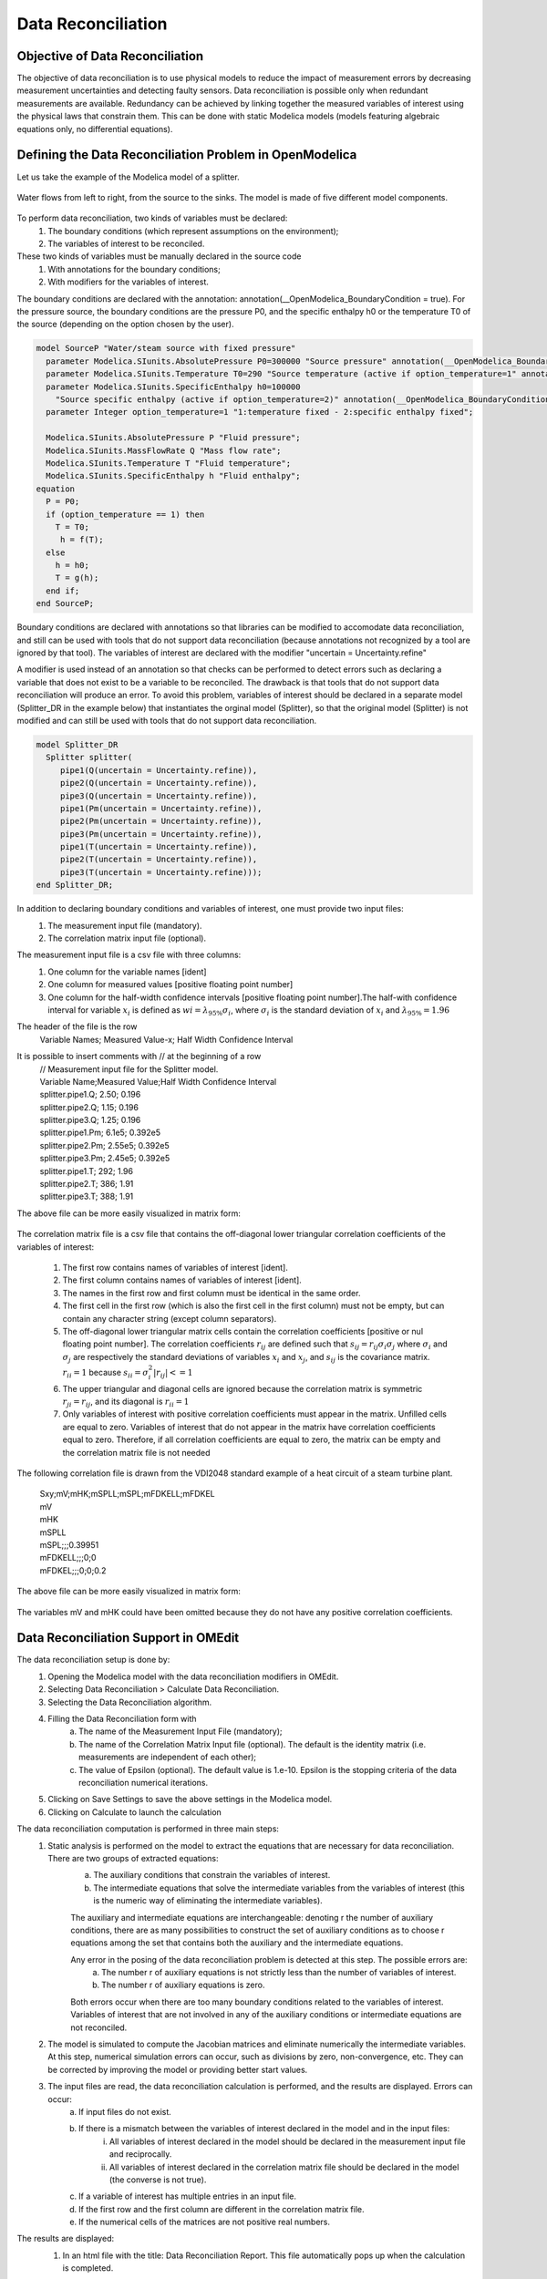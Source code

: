 Data Reconciliation
===================

Objective of Data Reconciliation
~~~~~~~~~~~~~~~~~~~~~~~~~~~~~~~~

The objective of data reconciliation is to use physical models to reduce the impact of measurement errors by decreasing measurement uncertainties and detecting faulty sensors. Data reconciliation is possible only when redundant measurements are available. Redundancy can be achieved by linking together the measured variables of interest using the physical laws that constrain them. This can be done with static Modelica models (models featuring algebraic equations only, no differential equations).

Defining the Data Reconciliation Problem in OpenModelica
~~~~~~~~~~~~~~~~~~~~~~~~~~~~~~~~~~~~~~~~~~~~~~~~~~~~~~~~
Let us take the example of the Modelica model of a splitter.

.. figure :: media/dataReconciliationsplitter.png
  :name: dataReconciliationsplitter

Water flows from left to right, from the source to the sinks. The model is made of five different model components.

.. figure :: media/dataReconciliationsplittercomponent.png
  :name: dataReconciliationsplittercomponent

To perform data reconciliation, two kinds of variables must be declared:
    1.  The boundary conditions (which represent assumptions on the environment);
    2.  The variables of interest to be reconciled.
These two kinds of variables must be manually declared in the source code
    1.	With annotations for the boundary conditions;
    2.	With modifiers for the variables of interest.

The boundary conditions are declared with the annotation: annotation(__OpenModelica_BoundaryCondition = true).
For the pressure source, the boundary conditions are the pressure P0, and the specific enthalpy h0
or the temperature T0 of the source (depending on the option chosen by the user).


.. code-block:: modelica

      model SourceP "Water/steam source with fixed pressure"
        parameter Modelica.SIunits.AbsolutePressure P0=300000 "Source pressure" annotation(__OpenModelica_BoundaryCondition = true);
        parameter Modelica.SIunits.Temperature T0=290 "Source temperature (active if option_temperature=1" annotation(__OpenModelica_BoundaryCondition = true);
        parameter Modelica.SIunits.SpecificEnthalpy h0=100000
          "Source specific enthalpy (active if option_temperature=2)" annotation(__OpenModelica_BoundaryCondition = true);
        parameter Integer option_temperature=1 "1:temperature fixed - 2:specific enthalpy fixed";

        Modelica.SIunits.AbsolutePressure P "Fluid pressure";
        Modelica.SIunits.MassFlowRate Q "Mass flow rate";
        Modelica.SIunits.Temperature T "Fluid temperature";
        Modelica.SIunits.SpecificEnthalpy h "Fluid enthalpy";
      equation
        P = P0;
        if (option_temperature == 1) then
          T = T0;
           h = f(T);
        else
          h = h0;
          T = g(h);
        end if;
      end SourceP;

Boundary conditions are declared with annotations so that libraries can be modified to accomodate data reconciliation,
and still can be used with tools that do not support data reconciliation (because annotations not recognized by a tool
are ignored by that tool). The variables of interest are declared with the modifier "uncertain = Uncertainty.refine"

A modifier is used instead of an annotation so that checks can be performed to detect errors such as declaring a
variable that does not exist to be a variable to be reconciled. The drawback is that tools that do not support
data reconciliation will produce an error. To avoid this problem, variables of interest should be declared in
a separate model (Splitter_DR in the example below) that instantiates the orginal model (Splitter),
so that the original model (Splitter) is not modified and can still be used with tools that do not
support data reconciliation.

.. code-block:: modelica

      model Splitter_DR
        Splitter splitter(
           pipe1(Q(uncertain = Uncertainty.refine)),
           pipe2(Q(uncertain = Uncertainty.refine)),
           pipe3(Q(uncertain = Uncertainty.refine)),
           pipe1(Pm(uncertain = Uncertainty.refine)),
           pipe2(Pm(uncertain = Uncertainty.refine)),
           pipe3(Pm(uncertain = Uncertainty.refine)),
           pipe1(T(uncertain = Uncertainty.refine)),
           pipe2(T(uncertain = Uncertainty.refine)),
           pipe3(T(uncertain = Uncertainty.refine)));
      end Splitter_DR;

In addition to declaring boundary conditions and variables of interest, one must provide two input files:
    1. The measurement input file (mandatory).
    2. The correlation matrix input file (optional).

The measurement input file is a csv file with three columns:
    1. One column for the variable names [ident]
    2. One column for measured values [positive floating point number]
    3. One column for the half-width confidence intervals [positive floating point number].The half-with confidence interval for variable :math:`x_i` is defined as :math:`wi = \lambda_{95\%}\sigma_i`, where :math:`\sigma_i` is the standard deviation of :math:`x_i` and  :math:`\lambda_{95\%} = 1.96`

The header of the file is the row
    | Variable Names; Measured Value-x; Half Width Confidence Interval

It is possible to insert comments with // at the beginning of a row
    | // Measurement input file for the Splitter model.
    | Variable Name;Measured Value;Half Width Confidence Interval
    | splitter.pipe1.Q; 2.50; 0.196
    | splitter.pipe2.Q; 1.15; 0.196
    | splitter.pipe3.Q; 1.25; 0.196
    | splitter.pipe1.Pm; 6.1e5; 0.392e5
    | splitter.pipe2.Pm; 2.55e5; 0.392e5
    | splitter.pipe3.Pm; 2.45e5; 0.392e5
    | splitter.pipe1.T; 292; 1.96
    | splitter.pipe2.T; 386; 1.91
    | splitter.pipe3.T; 388; 1.91

The above file can be more easily visualized in matrix form:

.. figure :: media/dataReconciliationcsvinput.png
  :name: dataReconciliationcsvinput

The correlation matrix file is a csv file that contains the off-diagonal lower triangular
correlation coefficients of the variables of interest:

    1.  The first row contains names of variables of interest [ident].
    2.  The first column contains names of variables of interest [ident].
    3.  The names in the first row and first column must be identical in the same order.
    4.  The first cell in the first row (which is also the first cell in the first column) must not be empty, but can contain any character string (except column separators).
    5.  The off-diagonal lower triangular matrix cells contain the correlation coefficients [positive or nul floating point number]. The correlation coefficients  :math:`r_{ij}` are defined such that :math:`s_{ij} =r_{ij} \sigma_i \sigma_j` where :math:`\sigma_i` and  :math:`\sigma_j` are respectively the standard deviations of variables :math:`x_i` and :math:`x_j`, and :math:`s_{ij}` is the covariance matrix. :math:`r_{ii} = 1` because :math:`s_{ii} = \sigma_i^2 | r_{ij}| <= 1`
    6.  The upper triangular and diagonal cells are ignored because the correlation matrix is symmetric :math:`r_{ji} = r_{ij}`, and its diagonal is :math:`r_{ii} = 1`
    7.  Only variables of interest with positive correlation coefficients must appear in the matrix. Unfilled cells are equal to zero. Variables of interest that do not appear in the matrix have correlation coefficients equal to zero. Therefore, if all correlation coefficients are equal to zero, the matrix can be empty and the correlation matrix file is not needed

The following correlation file is drawn from the VDI2048 standard example of a heat circuit of a steam turbine plant.

    | Sxy;mV;mHK;mSPLL;mSPL;mFDKELL;mFDKEL
    | mV
    | mHK
    | mSPLL
    | mSPL;;;0.39951
    | mFDKELL;;;0;0
    | mFDKEL;;;0;0;0.2

The above file can be more easily visualized in matrix form:

.. figure :: media/dataReconciliationcorrelationcsvinput.png
  :name: dataReconciliationcorrelationcsvinput

The variables mV and mHK could have been omitted because they do not have any positive correlation coefficients.

Data Reconciliation Support in OMEdit
~~~~~~~~~~~~~~~~~~~~~~~~~~~~~~~~~~~~~
The data reconciliation setup is done by:
    1. Opening the Modelica model with the data reconciliation modifiers in OMEdit.
    2. Selecting Data Reconciliation > Calculate Data Reconciliation.
    3. Selecting the Data Reconciliation algorithm.
    4. Filling the Data Reconciliation form with
        a. The name of the Measurement Input File (mandatory);
        b. The name of the Correlation Matrix Input file (optional). The default is the identity matrix (i.e. measurements are independent of each other);
        c. The value of Epsilon (optional). The default value is 1.e-10. Epsilon is the stopping criteria of the data reconciliation numerical iterations.
    5. Clicking on Save Settings to save the above settings in the Modelica model.
    6. Clicking on Calculate to launch the calculation

The data reconciliation computation is performed in three main steps:
    1. Static analysis is performed on the model to extract the equations that are necessary for data reconciliation. There are two groups of extracted equations:
         a. The auxiliary conditions that constrain the variables of interest.
         b. The intermediate equations that solve the intermediate variables from the variables of interest (this is the numeric way of eliminating the intermediate variables).

         The auxiliary and intermediate equations are interchangeable: denoting r the number of auxiliary conditions, there are as many possibilities to
         construct the set of auxiliary conditions as to choose r equations among the set that contains both the auxiliary and the intermediate equations.

         Any error in the posing of the data reconciliation problem is detected at this step. The possible errors are:
            a. The number r of auxiliary equations is not strictly less than the number of variables of interest.
            b. The number r of auxiliary equations is zero.

         Both errors occur when there are too many boundary conditions related to the variables of interest.
         Variables of interest that are not involved in any of the auxiliary conditions or intermediate equations are not reconciled.

    2. The model is simulated to compute the Jacobian matrices and eliminate numerically the intermediate variables.
       At this step, numerical simulation errors can occur, such as divisions by zero, non-convergence, etc. They can be corrected by improving the model or providing better start values.

    3. The input files are read, the data reconciliation calculation is performed, and the results are displayed. Errors can occur:
         a. If input files do not exist.
         b. If there is a mismatch between the variables of interest declared in the model and in the input files:
              i. All variables of interest declared in the model should be declared in the measurement input file and reciprocally.
              ii. All variables of interest declared in the correlation matrix file should be declared in the model (the converse is not true).
         c. If a variable of interest has multiple entries in an input file.
         d. If the first row and the first column are different in the correlation matrix file.
         e. If the numerical cells of the matrices are not positive real numbers.

The results are displayed:
    1. In an html file with the title: Data Reconciliation Report. This file automatically pops up when the calculation is completed.
    2. In two csv output files:
         a. One that contains the reconciled values and the reconciled half-width confidence intervals.
         b. The other that contains the reconciled covariance matrix.

    These files do not pop up automatically when the calculation is completed. The names of the files are respectively
         | <working directory>\\<model name>\\< model name>_Outputs.csv
    and
         | <working directory>\\<model name>\\< model name>_Reconciled_Sx.csv,

    where <model name> denotes the full name of the model, including its path. The name of the working directory can be read with the command Tools > Options.


The Data Reconciliation Report has three sections:

    1. Overview, with the following information:
        a. Model file: name of the Modelica model file
        b. Model name: name of the Modelica model
        c. Model directory: name of the directory of the Modelica model file
        d. Measurement input file: name of the measurement input file
        e. Correlation matrix input file: name of the correlation matrix file (if any)
        f. Generated: date and time of the generation of the data reconciliation report

    2. Analysis, with the following information:
        a. Number of auxiliary conditions, denoted r in the sequel.
        b. Number of variables to be reconciled.
        c. Number of related boundary conditions: number of boundary conditions related to the variables to be reconciled. This number should be strictly less than the number of variables to be reconciled, otherwise the data reconciliation problem is ill-posed and data reconciliation cannot be performed.
        d. Number of iterations to convergence: number of iterations of the data reconciliation numerical loop.
        e. Final value of J*/r: final value of the data reconciliation iteration loop. This value is smaller than epsilon when the iterations are completed (cf. below).
        f. Epsilon: stopping criteria of the data reconciliation iteration loop. The recommended value by VDI 2048 is 1.e-10.
        g. Final value of the objective function J*: is equal to J*/r multiplied by r, where r is the number of auxiliary conditions.
        h. Chi-square value: value of the chi-square distribution for r degrees of freedom and statistical certainty of probability of 95%.
        i. Result of global test: true if J* is less than the chi-square value, false otherwise. If false, the results for the reconciled values should be rejected because the vector of contradictions (i.e. the discrepancy between the measured values and the reconciled values) is too large.
        j. Auxiliary conditions: set of the auxiliary conditions (i.e., the equations that constrain the variables of interest).
        k. Intermediate equations: set of the intermediate equations (i.e., the equations that compute the intermediate variables from the variables of interest). This set can be empty if there are no intermediate variables.
        l. Debug log: log of the numerical iteration loop.

    3. Results, which is a table with the following columns:
        a. Variables to be Reconciled: the names of the variables of interest.
        b. Initial Measured Values: the measured values entered in the measurement input file.
        c. Reconciled Values: the reconciled values computed by the data reconciliation algorithm.
        d. Initial Half-width Confidence Intervals: the half-width confidence intervals entered in the measurement input file.
        e. Reconciled Half-width Confidence Intervals: the reconciled half-width confidence intervals computed by the data reconciliation algorithm.
        f. Results of Local Tests: true if the values of local tests (cf. below) are less than the quantile of normal distribution with probability 95% (:math:`\lambda_{95\%}`), false otherwise.
        g. Values of Local Tests: values of the improvements (i.e., the difference between the initial and the reconciled values) divided by the square root of the diagonal element of the covariance matrix of the improvements.
        h. Margin to Correctness: :math:`\lambda_{95\%}` minus the values of local tests.

The data reconciliation report for the the VDI2048 standard example of a heat circuit of a steam turbine plant is given below.

Overview:
---------
  | Model file: VDI2048Example.mo
  | Model name: NewDataReconciliationSimpleTests.VDI2048Example
  | Model directory: NewDataReconciliationSimpleTests
  | Measurement input file: VDI2048Example_Inputs.csv
  | Correlation matrix input file: VDI2048Example_Correlation.csv
  | Generated: Thu Jan 20 18:41:45 2022by OpenModelica v1.19.0-dev-500-g6c3a4e429f (64-bit)

Analysis:
---------
  | Number of auxiliary conditions: 3
  | Number of variables to be reconciled: 11
  | Number of related boundary conditions: 0
  | Number of iterations to convergence: 2
  | Final value of (J*/r) : 4.56744e-28
  | Epsilon : 1e-10
  | Final value of the objective function (J*) : 1.37023e-27
  | Chi-square value : 7.81473
  | Result of global test : TRUE

Auxiliary conditions
--------------------
  1. (1): 0.0 = mHDANZ - mHDNK
  2. (1): mFD3 = mHK + mA7 + mA6 + mA5 + 0.4 * mV
  3. (1): mFD1 = mFDKEL + mFDKELL + (-0.2) * mV

Intermediate equations
----------------------
  1. (1): mHDANZ = mA7 + mA6 + mA5
  2. (1): mFD2 = mSPL + mSPLL + (-0.6) * mV
  3. (1): 0.0 = mFD2 - mFD3
  4. (1): 0.0 = mFD1 - mFD2

Debug log
---------

Results
-------

.. figure :: media/dataReconciliationResult.png
  :name: dataReconciliationResult

mD is not reconciled because it does not appear in any of the auxiliary conditions or intermediate equations.

For the VDI2048 example, the name of the csv output file is
 | <working directory>\\NewDataReconciliationSimpleTests.VDI2048Example\\NewDataReconciliationSimpleTests.VDI2048Example_Outputs.csv
and the name of the reconciled covariance matrix csv file is
 | <working directory>\\NewDataReconciliationSimpleTests.VDI2048Example\\NewDataReconciliationSimpleTests.VDI2048Example_ Reconciled_Sx.csv

The Modelica model of the VDI2048 example is given below.

.. code-block:: modelica

    model VDI2048Example
      Real mFDKEL(uncertain=Uncertainty.refine)=46.241;
      Real mFDKELL(uncertain=Uncertainty.refine)=45.668;
      Real mSPL(uncertain=Uncertainty.refine)=44.575;
      Real mSPLL(uncertain=Uncertainty.refine)=44.319;
      Real mV(uncertain=Uncertainty.refine);
      Real mHK(uncertain=Uncertainty.refine)=69.978;
      Real mA7(uncertain=Uncertainty.refine)=10.364;
      Real mA6(uncertain=Uncertainty.refine)=3.744;
      Real mA5(uncertain=Uncertainty.refine);
      Real mHDNK(uncertain=Uncertainty.refine);
      Real mD(uncertain=Uncertainty.refine)=2.092;
      Real mFD1;
      Real mFD2;
      Real mFD3;
      Real mHDANZ;
    equation
      mFD1 = mFDKEL + mFDKELL - 0.2*mV;
      mFD2 = mSPL + mSPLL - 0.6*mV;
      mFD3 = mHK + mA7 + mA6 + mA5 + 0.4*mV;
      mHDANZ = mA7 + mA6 + mA5;

      0 = mFD1 - mFD2;
      0 = mFD2 - mFD3;
      0 = mHDANZ - mHDNK;
    end VDI2048Example;

Note that the binding equations that assign fixed values to the variables have been automatically eliminated by the
extraction algorithm. These equations are necessary to have a valid square Modelica model,
but must be eliminated for data reconciliation.

The table below compares the results obtained with OpenModelica with those given by the VDI2048 standard.

.. figure :: media/dataReconciliationResult_2.png
  :name: dataReconciliationResult_2

The value of mD is left unchanged after reconciliation. This is indicated by 'Not reconciled' in OpenModelica,
and by repeating the initial measured values in VDI2048. In order to compute the reconciled values of mFD1, mFD2, mFD3 and mHDANZ, which have no measurements, it is possible to consider them as variables of interest with very large half-width confidence, e.g., 1e4, and assign them arbitrary measured values, e.g. 0. The result is

.. figure :: media/dataReconciliationResult_3.png
  :name: dataReconciliationResult_3

For the splitter, the results are the following:

.. figure :: media/dataReconciliationResult_4.png
  :name: dataReconciliationResult_4

Computing the Boundary Conditions from the Reconciled Values
~~~~~~~~~~~~~~~~~~~~~~~~~~~~~~~~~~~~~~~~~~~~~~~~~~~~~~~~~~~~

The values and uncertainties of the boundary conditions that correspond to the reconciled values of the variables of interest can be computed by:
    1. Selecting Data Reconciliation > Calculate Data Reconciliation
    2. Selecting the Boundary Conditions algorithm.
    3. Filling the Data Reconciliation form with
        a. The name of the Reconciled Measurement File (mandatory). It is the name of the csv output file produced by   the data reconciliation algorithm.
        b. The name of the Reconciled Correlation Matrix file (mandatory). It is the name of the correlation matrix csv file produced by the data reconciliation algorithm.
    4. Clicking on Save Settings to save the above settings in the Modelica model.
    5. Clicking on Calculate to launch the calculation.

At least one boundary condition must be declared in the model, otherwise the computation fails with a difficult to interpret error message such as
    | Cannot Compute Jacobian Matrix F.

A better error message will be posted in a future version.

The computation of the boundary conditions is performed in three main steps:
    1. Static analysis is performed on the model to extract the equations that compute the boundary conditions from the variables of interest. This corresponds to automatically inverting the original model. There are two groups of extracted equations:
        a. The boundary conditions that are the equations that compute the boundary conditions.
        b. The intermediate equations that solve the intermediate variables from the variables of interest (this is the numeric way of eliminating the intermediate variables).

    2. The model is simulated to compute the Jacobian matrices and eliminate numerically the intermediate equations.
    At this step, numerical simulation errors can occur, such as divisions by zero, non-convergence, etc. They can be corrected by improving the model or providing better start values.

    3. The input files are read, the numerical calculations are performed, and the results are displayed. The half-width confidence intervals for the boundary conditions are calculated by propagating the reconciled uncertainties on the variables of interest through the inverted model.

The results are displayed:
    1. In an html file with the title: Boundary Condition Report. This file pops up automatically when the calculation is completed.

    2. In a csv output file. The name of the csv output file is
    <working directory>\\<model name>\\< model name>_ BoundaryConditions_Outputs.csv

The Boundary Condition Report has three sections:

Overview
--------
  a. Model file: name of the Modelica model file
  b. Model name: name of the Modelica model
  c. Model directory: name of the directory of the Modelica model file
  d. Reconciled values input file: name of the csv output file produced by the data reconciliation algorithm
  e. Reconciled covariance matrix input file: name of the correlation matrix csv file produced by the data reconciliation algorithm
  f. Generated: date and time of the generation of the boundary condition report

Analysis
--------
  a. Number of boundary conditions.
  b. Number of reconciled variables.
  c. Boundary conditions: set of the boundary conditions (i.e., the equations that compute the boundary conditions).
  d. Intermediate equations: set of the intermediate equations (i.e., the equations that compute the intermediate variables from the variables of interest).

Debug log
---------
  Log of the numerical iteration loop

Results
-------
A table with the following columns
  a. Boundary Conditions: the names of the boundary conditions.
  b. Values: the computed values of the boundary conditions.
  c. Reconciled Half-width Confidence Intervals: the half-with confidence intervals for the boundary conditions.

The results for the splitter are:

.. figure :: media/boundaryConditionResults.png
  :name: boundaryConditionResults


Contacts
~~~~~~~~
| Daniel Bouskela (daniel.bouskela@edf.fr)
| Audrey Jardin (audrey.jardin@edf.fr
| Arunkumar Palanisamy (arunkumar.palanisamy@ri.se)
| Lennart Ochel (lennart.ochel@ri.se)
| Adrian Pop (adrian.pop@liu.se)

References
~~~~~~~~~~

Bouskela, D., Jardin, A., Palanisamy, A., Ochel, L., & Pop, A. (2021). New Method to Perform Data Reconciliation with OpenModelica and ThermoSysPro. Proceedings of 14th Modelica Conference 2021, Linköping, Sweden, September 20-24, 2021.

VDI - Verein Deutscher Ingenieure. (2000). Uncertainty of measurement during acceptance tests on energy-conversion and power plants - Part 1: Fundamentals. VDI 2048 Blatt 1, October 2000.


